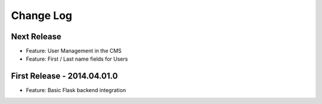 Change Log
==========

Next Release
------------

- Feature: User Management in the CMS
- Feature: First / Last name fields for Users

First Release - 2014.04.01.0
----------------------------

- Feature: Basic Flask backend integration
